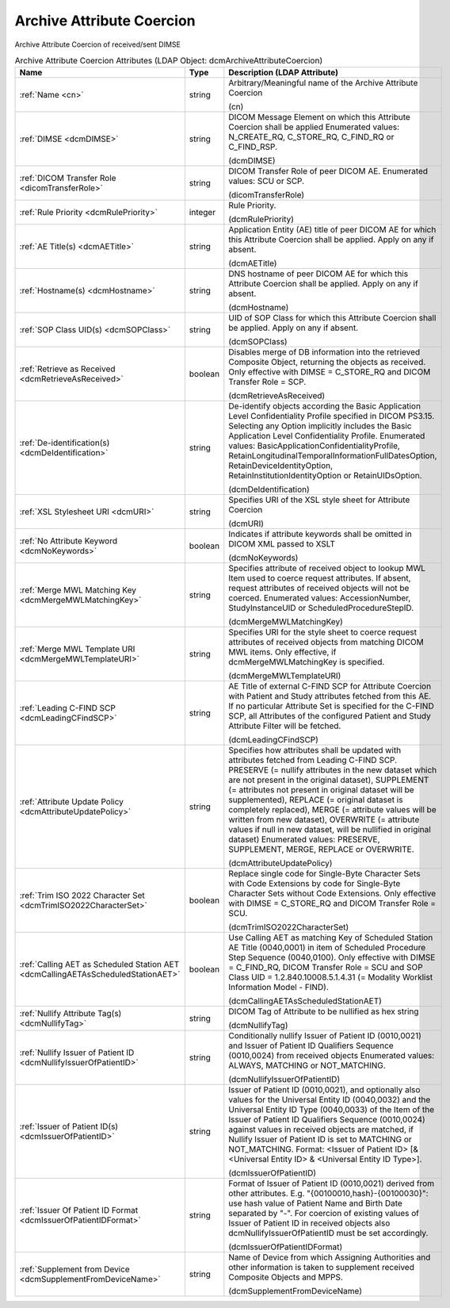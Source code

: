 Archive Attribute Coercion
==========================
Archive Attribute Coercion of received/sent DIMSE

.. tabularcolumns:: |p{4cm}|l|p{8cm}|
.. csv-table:: Archive Attribute Coercion Attributes (LDAP Object: dcmArchiveAttributeCoercion)
    :header: Name, Type, Description (LDAP Attribute)
    :widths: 23, 7, 70

    "
    .. _cn:

    :ref:`Name <cn>`",string,"Arbitrary/Meaningful name of the Archive Attribute Coercion

    (cn)"
    "
    .. _dcmDIMSE:

    :ref:`DIMSE <dcmDIMSE>`",string,"DICOM Message Element on which this Attribute Coercion shall be applied Enumerated values: N_CREATE_RQ, C_STORE_RQ, C_FIND_RQ or C_FIND_RSP.

    (dcmDIMSE)"
    "
    .. _dicomTransferRole:

    :ref:`DICOM Transfer Role <dicomTransferRole>`",string,"DICOM Transfer Role of peer DICOM AE. Enumerated values: SCU or SCP.

    (dicomTransferRole)"
    "
    .. _dcmRulePriority:

    :ref:`Rule Priority <dcmRulePriority>`",integer,"Rule Priority.

    (dcmRulePriority)"
    "
    .. _dcmAETitle:

    :ref:`AE Title(s) <dcmAETitle>`",string,"Application Entity (AE) title of peer DICOM AE for which this Attribute Coercion shall be applied. Apply on any if absent.

    (dcmAETitle)"
    "
    .. _dcmHostname:

    :ref:`Hostname(s) <dcmHostname>`",string,"DNS hostname of peer DICOM AE for which this Attribute Coercion shall be applied. Apply on any if absent.

    (dcmHostname)"
    "
    .. _dcmSOPClass:

    :ref:`SOP Class UID(s) <dcmSOPClass>`",string,"UID of SOP Class for which this Attribute Coercion shall be applied. Apply on any if absent.

    (dcmSOPClass)"
    "
    .. _dcmRetrieveAsReceived:

    :ref:`Retrieve as Received <dcmRetrieveAsReceived>`",boolean,"Disables merge of DB information into the retrieved Composite Object, returning the objects as received. Only effective with DIMSE = C_STORE_RQ and DICOM Transfer Role = SCP.

    (dcmRetrieveAsReceived)"
    "
    .. _dcmDeIdentification:

    :ref:`De-identification(s) <dcmDeIdentification>`",string,"De-identify objects according the Basic Application Level Confidentiality Profile specified in DICOM PS3.15. Selecting any Option implicitly includes the Basic Application Level Confidentiality Profile. Enumerated values: BasicApplicationConfidentialityProfile, RetainLongitudinalTemporalInformationFullDatesOption, RetainDeviceIdentityOption, RetainInstitutionIdentityOption or RetainUIDsOption.

    (dcmDeIdentification)"
    "
    .. _dcmURI:

    :ref:`XSL Stylesheet URI <dcmURI>`",string,"Specifies URI of the XSL style sheet for Attribute Coercion

    (dcmURI)"
    "
    .. _dcmNoKeywords:

    :ref:`No Attribute Keyword <dcmNoKeywords>`",boolean,"Indicates if attribute keywords shall be omitted in DICOM XML passed to XSLT

    (dcmNoKeywords)"
    "
    .. _dcmMergeMWLMatchingKey:

    :ref:`Merge MWL Matching Key <dcmMergeMWLMatchingKey>`",string,"Specifies attribute of received object to lookup MWL Item used to coerce request attributes. If absent, request attributes of received objects will not be coerced. Enumerated values: AccessionNumber, StudyInstanceUID or ScheduledProcedureStepID.

    (dcmMergeMWLMatchingKey)"
    "
    .. _dcmMergeMWLTemplateURI:

    :ref:`Merge MWL Template URI <dcmMergeMWLTemplateURI>`",string,"Specifies URI for the style sheet to coerce request attributes of received objects from matching DICOM MWL items. Only effective, if dcmMergeMWLMatchingKey is specified.

    (dcmMergeMWLTemplateURI)"
    "
    .. _dcmLeadingCFindSCP:

    :ref:`Leading C-FIND SCP <dcmLeadingCFindSCP>`",string,"AE Title of external C-FIND SCP for Attribute Coercion with Patient and Study attributes fetched from this AE. If no particular Attribute Set is specified for the C-FIND SCP, all Attributes of the configured Patient and Study Attribute Filter will be fetched.

    (dcmLeadingCFindSCP)"
    "
    .. _dcmAttributeUpdatePolicy:

    :ref:`Attribute Update Policy <dcmAttributeUpdatePolicy>`",string,"Specifies how attributes shall be updated with attributes fetched from Leading C-FIND SCP. PRESERVE (= nullify attributes in the new dataset which are not present in the original dataset), SUPPLEMENT (= attributes not present in original dataset will be supplemented), REPLACE (= original dataset is completely replaced), MERGE (= attribute values will be written from new dataset), OVERWRITE (= attribute values if null in new dataset, will be nullified in original dataset) Enumerated values: PRESERVE, SUPPLEMENT, MERGE, REPLACE or OVERWRITE.

    (dcmAttributeUpdatePolicy)"
    "
    .. _dcmTrimISO2022CharacterSet:

    :ref:`Trim ISO 2022 Character Set <dcmTrimISO2022CharacterSet>`",boolean,"Replace single code for Single-Byte Character Sets with Code Extensions by code for Single-Byte Character Sets without Code Extensions. Only effective with DIMSE = C_STORE_RQ and DICOM Transfer Role = SCU.

    (dcmTrimISO2022CharacterSet)"
    "
    .. _dcmCallingAETAsScheduledStationAET:

    :ref:`Calling AET as Scheduled Station AET <dcmCallingAETAsScheduledStationAET>`",boolean,"Use Calling AET as matching Key of Scheduled Station AE Title (0040,0001) in item of Scheduled Procedure Step Sequence (0040,0100). Only effective with DIMSE = C_FIND_RQ, DICOM Transfer Role = SCU and SOP Class UID = 1.2.840.10008.5.1.4.31 (= Modality Worklist Information Model - FIND).

    (dcmCallingAETAsScheduledStationAET)"
    "
    .. _dcmNullifyTag:

    :ref:`Nullify Attribute Tag(s) <dcmNullifyTag>`",string,"DICOM Tag of Attribute to be nullified as hex string

    (dcmNullifyTag)"
    "
    .. _dcmNullifyIssuerOfPatientID:

    :ref:`Nullify Issuer of Patient ID <dcmNullifyIssuerOfPatientID>`",string,"Conditionally nullify Issuer of Patient ID (0010,0021) and Issuer of Patient ID Qualifiers Sequence (0010,0024) from received objects Enumerated values: ALWAYS, MATCHING or NOT_MATCHING.

    (dcmNullifyIssuerOfPatientID)"
    "
    .. _dcmIssuerOfPatientID:

    :ref:`Issuer of Patient ID(s) <dcmIssuerOfPatientID>`",string,"Issuer of Patient ID (0010,0021), and optionally also values for the Universal Entity ID (0040,0032) and the Universal Entity ID Type (0040,0033) of the Item of the Issuer of Patient ID Qualifiers Sequence (0010,0024) against values in received objects are matched, if Nullify Issuer of Patient ID is set to MATCHING or NOT_MATCHING. Format: <Issuer of Patient ID> [& <Universal Entity ID> & <Universal Entity ID Type>].

    (dcmIssuerOfPatientID)"
    "
    .. _dcmIssuerOfPatientIDFormat:

    :ref:`Issuer Of Patient ID Format <dcmIssuerOfPatientIDFormat>`",string,"Format of Issuer of Patient ID (0010,0021) derived from other attributes. E.g. ""{00100010,hash}-{00100030}"": use hash value of Patient Name and Birth Date separated by ""-"". For coercion of existing values of Issuer of Patient ID in received objects also dcmNullifyIssuerOfPatientID must be set accordingly.

    (dcmIssuerOfPatientIDFormat)"
    "
    .. _dcmSupplementFromDeviceName:

    :ref:`Supplement from Device <dcmSupplementFromDeviceName>`",string,"Name of Device from which Assigning Authorities and other information is taken to supplement received Composite Objects and MPPS.

    (dcmSupplementFromDeviceName)"
